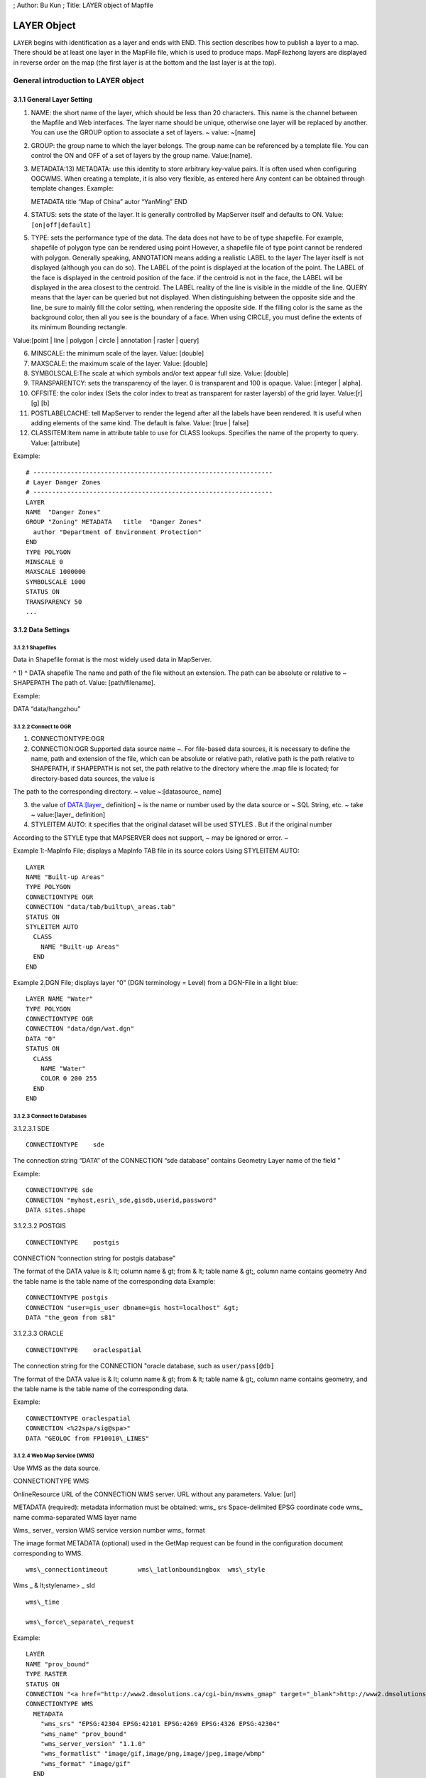 ; Author: Bu Kun ; Title: LAYER object of Mapfile

LAYER Object
============

``LAYER`` begins with identification as a layer and ends with END. This
section describes how to publish a layer to a map. There should be at
least one layer in the MapFile file, which is used to produce maps.
MapFilezhong layers are displayed in reverse order on the map (the first
layer is at the bottom and the last layer is at the top).

General introduction to LAYER object
------------------------------------

3.1.1 General Layer Setting
~~~~~~~~~~~~~~~~~~~~~~~~~~~

1) NAME: the short name of the layer, which should be less than 20
   characters. This name is the channel between the Mapfile and Web
   interfaces. The layer name should be unique, otherwise one layer will
   be replaced by another. You can use the GROUP option to associate a
   set of layers. ~ value: ~[name]

2) GROUP: the group name to which the layer belongs. The group name can
   be referenced by a template file. You can control the ON and OFF of a
   set of layers by the group name. Value:[name].

3) METADATA:13) METADATA: use this identity to store arbitrary key-value
   pairs. It is often used when configuring OGCWMS. When creating a
   template, it is also very flexible, as entered here Any content can
   be obtained through template changes. Example:

   METADATA title “Map of China” autor “YanMing” END

4) STATUS: sets the state of the layer. It is generally controlled by
   MapServer itself and defaults to ON. Value: ``[on|off|default]``

5) TYPE: sets the performance type of the data. The data does not have
   to be of type shapefile. For example, shapefile of polygon type can
   be rendered using point However, a shapefile file of type point
   cannot be rendered with polygon. Generally speaking, ANNOTATION means
   adding a realistic LABEL to the layer The layer itself is not
   displayed (although you can do so). The LABEL of the point is
   displayed at the location of the point. The LABEL of the face is
   displayed in the centroid position of the face. if the centroid is
   not in the face, the LABEL will be displayed in the area closest to
   the centroid. The LABEL reality of the line is visible in the middle
   of the line. QUERY means that the layer can be queried but not
   displayed. When distinguishing between the opposite side and the
   line, be sure to mainly fill the color setting, when rendering the
   opposite side. If the filling color is the same as the background
   color, then all you see is the boundary of a face. When using CIRCLE,
   you must define the extents of its minimum Bounding rectangle.

Value:[point \| line \| polygon \| circle \| annotation \| raster \|
query]

6)  MINSCALE: the minimum scale of the layer. Value: [double]

7)  MAXSCALE: the maximum scale of the layer. Value: [double]

8)  SYMBOLSCALE:The scale at which symbols and/or text appear full size.
    Value: [double]

9)  TRANSPARENTCY: sets the transparency of the layer. 0 is transparent
    and 100 is opaque. Value: [integer \| alpha].

10) OFFSITE: the color index (Sets the color index to treat as
    transparent for raster layersb) of the grid layer. Value:[r] [g] [b]

11) POSTLABELCACHE: tell MapServer to render the legend after all the
    labels have been rendered. It is useful when adding elements of the
    same kind. The default is false. Value: [true \| false]

12) CLASSITEM:Item name in attribute table to use for CLASS lookups.
    Specifies the name of the property to query. Value: [attribute]

Example:

::

   # ----------------------------------------------------------------
   # Layer Danger Zones
   # ----------------------------------------------------------------
   LAYER
   NAME  "Danger Zones"
   GROUP "Zoning" METADATA   title  "Danger Zones"
     author "Department of Environment Protection"
   END
   TYPE POLYGON
   MINSCALE 0
   MAXSCALE 1000000 
   SYMBOLSCALE 1000 
   STATUS ON 
   TRANSPARENCY 50 
   ...

3.1.2 Data Settings
~~~~~~~~~~~~~~~~~~~

3.1.2.1 Shapefiles
^^^^^^^^^^^^^^^^^^

Data in Shapefile format is the most widely used data in MapServer.

^ 1) ^ DATA shapefile The name and path of the file without an
extension. The path can be absolute or relative to ~ SHAPEPATH The path
of. Value: [path/filename].

Example:

DATA “data/hangzhou”

3.1.2.2 Connect to OGR
^^^^^^^^^^^^^^^^^^^^^^

1) CONNECTIONTYPE:OGR

2) CONNECTION:OGR Supported data source name ~. For file-based data
   sources, it is necessary to define the name, path and extension of
   the file, which can be absolute or relative path, relative path is
   the path relative to SHAPEPATH, if SHAPEPATH is not set, the path
   relative to the directory where the .map file is located; for
   directory-based data sources, the value is

The path to the corresponding directory. ~ value ~:[datasource\_ name]

3) the value of DATA:[layer\_ definition] ~ is the name or number used
   by the data source or ~ SQL String, etc. ~ take ~ value:[layer\_
   definition]

4) STYLEITEM AUTO: it specifies that the original dataset will be used
   STYLES . But if the original number

According to the STYLE type that MAPSERVER does not support, ~ may be
ignored or error. ~

Example 1:-MapInfo File; displays a MapInfo TAB file in its source
colors Using STYLEITEM AUTO:

::

   LAYER
   NAME "Built-up Areas"
   TYPE POLYGON
   CONNECTIONTYPE OGR
   CONNECTION "data/tab/builtup\_areas.tab"
   STATUS ON
   STYLEITEM AUTO
     CLASS
       NAME "Built-up Areas"
     END
   END

Example 2\ :sub:`:`\ DGN File; displays layer “0” (DGN terminology =
Level) from a DGN-File in a light blue:

::

   LAYER NAME "Water"
   TYPE POLYGON
   CONNECTIONTYPE OGR
   CONNECTION "data/dgn/wat.dgn"
   DATA "0"
   STATUS ON
     CLASS
       NAME "Water"
       COLOR 0 200 255
     END
   END

3.1.2.3 Connect to Databases
^^^^^^^^^^^^^^^^^^^^^^^^^^^^

3.1.2.3.1 SDE

::

   CONNECTIONTYPE    sde

The connection string “DATA” of the CONNECTION “sde database” contains
Geometry Layer name of the field "

Example:

::

   CONNECTIONTYPE sde
   CONNECTION "myhost,esri\_sde,gisdb,userid,password" 
   DATA sites.shape

3.1.2.3.2 POSTGIS

::

         CONNECTIONTYPE    postgis

CONNECTION “connection string for postgis database”

The format of the DATA value is & lt; column name & gt; from & lt; table
name & gt;, column name contains geometry And the table name is the
table name of the corresponding data Example:

::

   CONNECTIONTYPE postgis
   CONNECTION "user=gis_user dbname=gis host=localhost" &gt; 
   DATA "the_geom from s81"

3.1.2.3.3 ORACLE

::

         CONNECTIONTYPE    oraclespatial

The connection string for the CONNECTION "oracle database, such as
``user/pass[@db]``

The format of the DATA value is & lt; column name & gt; from & lt; table
name & gt;, column name contains geometry, and the table name is the
table name of the corresponding data.

Example:

::

   CONNECTIONTYPE oraclespatial
   CONNECTION <%22spa/sig@spa>"
   DATA "GEOLOC from FP10010\_LINES"

3.1.2.4 Web Map Service (WMS)
^^^^^^^^^^^^^^^^^^^^^^^^^^^^^

Use WMS as the data source.

CONNECTIONTYPE WMS

OnlineResource URL of the CONNECTION WMS server. URL without any
parameters. Value: [url]

METADATA (required): metadata information must be obtained: wms\_ srs
Space-delimited EPSG coordinate code wms\_ name comma-separated WMS
layer name

Wms\_ server\_ version WMS service version number wms\_ format

The image format METADATA (optional) used in the GetMap request can be
found in the configuration document corresponding to WMS.

::

     wms\_connectiontimeout        wms\_latlonboundingbox  wms\_style

Wms \_ & lt;stylename> \_ sld

::

                wms\_time

                wms\_force\_separate\_request

Example:

::

   LAYER
   NAME "prov_bound"
   TYPE RASTER
   STATUS ON
   CONNECTION "<a href="http://www2.dmsolutions.ca/cgi-bin/mswms_gmap" target="_blank">http://www2.dmsolutions.ca/cgi-bin/mswms_gmap)?</a>"
   CONNECTIONTYPE WMS
     METADATA
       "wms_srs" "EPSG:42304 EPSG:42101 EPSG:4269 EPSG:4326 EPSG:42304"
       "wms_name" "prov_bound"
       "wms_server_version" "1.1.0"
       "wms_formatlist" "image/gif,image/png,image/jpeg,image/wbmp"
       "wms_format" "image/gif"
     END
   END

**3.1.3 Symbol specific Settings**
^^^^^^^^^^^^^^^^^^^^^^^^^^^^^^^^^^

1) TOLERANCE: the sensitivity of queries based on points or lines. ~ if
   ~ TOLERANCEUNITS Is the default, then the default value for TOLERANCE
   is 3px. If you want to restrict queries of type polygon, you need

To set the value of TOLERANCE to 0. Value:[double]

2) TOLERANCEUNITS: unit of TOLERANCE, which defaults to pixels. Value:

**3.1.4 Tiles**
^^^^^^^^^^^^^^^

1) fully qualified name of the location or index of the tile of the
   TILEINDEX:~ layer (~ Full filename for The index or tile definition
   for this layer). And ArcInfo The index of the library is similar to
   this shapefile

The file contains the polygon characteristics of each tile. TILEITEM
gives the location message of the tile data.

Interest. If the DATA parameter is not empty, its value is added to the
end of the position. If DATA Is empty, this location contains the fully
qualified name of the file. Note: DBF of SHAPEFILE The file contains a
tile index, but its name must be the same as that used in Mapserver, so
that Mapserver can correctly index the corresponding tile data.

TILEINDEX files can be created automatically using the GDALTINDEX tool.

2) TILEITEM:~ contains the field name of the tile path. The default is
   “~ LOCATION”. Value:[attribute] Example:

   #—————————————- # Raster Tiles # White set to transparent [OFFSITE]
   #—————————————- LAYER NAME “Raster Maps” TYPE RASTER MINSCALE 0
   MAXSCALE 50000 STATUS ON TILEINDEX ‘raster_tiles’ OFFSITE 255 255 255
   END

**3.1.5 Filter Option**
^^^^^^^^^^^^^^^^^^^^^^^

1) FILTER: filter the attributes of the data and select the data under
   the specified condition. Value:[string] Example: FILTER “type=‘road’
   and size & lt;2”

2) Fields used in FILTERITEM:FILTER expressions, for OGR and SHAPEFILE
   only It works. Value:[attribute]

Example: ~ use ~ FILTER and CLASSITEM to control fonts and colors

::

   #----------------------------------------------- 
   # Sewer Annotation Layer 1
   #-----------------------------------------------
   LAYER
   NAME "Sewer, normal Text"
   TYPE ANNOTATION
   MAXSCALE 600
   STATUS ON
   CONNECTIONTYPE OGR
   CONNECTION "LK/Texte_MI.TAB"
   LABELITEM "OGR:LabelText"
   LABELANGLEITEM "OGR:LabelAngle"
   LABELSIZEITEM "label_size"
   POSTLABELCACHE true
   SIZEUNITS inches
   CLASSITEM igds_color
   FILTERITEM igds_font
   FILTER "24"
     CLASS
       EXPRESSION "4"
       LABEL
         ANTIALIAS TRUE
         TYPE TRUETYPE
         FONT arial
         COLOR 0 170 255
         POSITION ur
       END
   END
     CLASS
       EXPRESSION "40"
       LABEL
         ANTIALIAS TRUE
         TYPE TRUETYPE
         FONT arial
         COLOR 80 80 80
         POSITION ur
       END
     END
   PROJECTION
    "init=world:CH1903"
   END END

**3.1.6 Label Option**
^^^^^^^^^^^^^^^^^^^^^^

You can refer to the relevant contents of LABEL OBJECT.

1. LABEL ITEM: the field name in the property sheet. Value: [attribute]
2. The minimum scale displayed by LABELMINSCALE:LABEL. ~ value: ~
   [double]
3. LABELMAXSCALE: the maximum scale displayed by LABEL. ~ value: ~
   [double]
4. LABELCACHE: specifies whether it is cached and displayed after the
   layer is rendered. The default is on. Value: [on \| off]
5. LABELREQUIRES::~ displays the context (condition) of ~ LABEL display.
   Such as LABELREQUIRES ( [Orthoquads] != 1) Under this condition, if
   the orthoquads graph

LABEL is not displayed when the status of the layer is ON. The expression must be a STATUS-based
^^^^^^^^^^^^^^^^^^^^^^^^^^^^^^^^^^^^^^^^^^^^^^^^^^^^^^^^^^^^^^^^^^^^^^^^^^^^^^^^^^^^^^^^^^^^^^^^

BOOLEAN expression, use logic to manipulate AND or OR. Value:
``[express]``

Example:

::

   LAYER
   NAME "Percels"
   TYPE POLYGON
   STATUS ON
   DATA "geo/shape/percels.shp"
   MINSCALE 0
   MAXSCALE 2000
   LABELITEM PARCELNUM
   LABELANGLEITEM ANGLE
     CLASS
       COLOR -1 0 0
       OUTLINECOLOR 192 192 192
         LABEL
           TYPE truetype
           FONT "arial"
           SIZE 7
           COLOR 0 0 200
          POSITION auto
        END
     END
   END

3.1.7 Other options
^^^^^^^^^^^^^^^^^^^

1) DEBUG: ~ debugging is allowed. The detailed results of debugging are
   put in ~ STDERR (the standard) Error output), if the LOG parameter is
   used in Web Object, put it in MapServer In logfile file.

2) DUMP: ~ confirm whether ~ MS can return data in GML format. When
   using WMS

The GetFeatureInfo option is useful, and the default is false.

3) the template file used by HEADER:~ is only used for ~ Multiresult
   query modes.

4) the ~ Footer template file used by FOOTER:~ is only valid in
   Multiresult query mode.

5) MAXFEATURES: specifies the maximum number of features to draw this
   layer in the current window.

6) PROCESSING: sends processing instructions to the layer. Different
   types of layers and programs that process instructions support
   different instructions. Current raster image support (handled by
   GDAL): SCALE,BANDS,

COLOR \_ MATCH \_ THRESHOLD and DITHER. For example:

::

   PROCESSING "SCALE_1=AUTO" 
   PROCESSING "SCALE_2=AUTO" 
   PROCESSING "SCALE_3=AUTO"
   PROCESSING "BANDS=3,2,1,4"

Example:

**Resampling**: Producing map output from raster images not Using its
original resolution results in blurred results. To avoid that You should
use resampling. Be aware to use 24bit output in this case (best is
JPEG). Options are AVERAGE, BILINEAR and CUBIC. See as well
http://mapserver.gis.umn.edu/development/rfc/ms-rfc-4)[.](http://mapserver.gis.umn.edu/development/rfc/ms-rfc-4

PROCESSING “RESAMPLE=AVERAGE”

.. figure:: imgs/image007.jpg
   :alt: image7

   image7

**Dither** turns on error diffusion mode, used to convert 24bit Images
to 8bit with error diffusion to **get better color results** when
Outputting to 256 color images (8 bit, such as PNG and GIF):

PROCESSING “DITHER=YES”

.. figure:: imgs/image008.jpg
   :alt: image8

   image8

An **image would often use up all 256 color entries**. The Following
processing is a way to avoid “stealing” your whole colormap For a raster
layer. Normally values in the range 2-6 will give good Results:

PROCESSING “COLOR \_ MATCH \_ THRESHOLD=n”

7) REQUIRES:~ sets whether the layer tag is displayed. Such as: ~

ABELREQUIRES () [Orthoquads] != 1) It means that if there is a place
called “orthoquads”

In the active state, the layer cannot be marked. The expression
(Expression) is a boolen Expression,[layer name] = 1 if the Status of a
layer is on, otherwise

[layer name] ＝0。

8)  SIZEUNITS:~ sets the unit of the Class object to pixels by default.
    Yes, simulating. Buffering is valid. ~ value: ~[pixels \| feet \|
    inches \| kilometers \| meters \| miles].

9)  TEMPLATE:~ serves as a global replacement for ~ CLASS TEMPLATE. ~
    value: ~[file \| Url]

10) TRANSFORM: Determines whether a layer needs to be transformed from a
    geographic coordinate system to an image coordinate system. Defaults
    to true. This parameter allows creating shapefiles as image
    coordinate systems. So some features are always shown in the same
    position in the same image. It should be noted that the coordinate
    origin of the image coordinate system is in the upper left corner,
    the positive x-axis is to the right, and the positive y-axis is
    downward. Value: [true|false]

3.2 CLASS Object
----------------

Use CLASS to specify the corresponding theme for the layer

1) the name of NAME:CLASS ~. Value: ~[name]

2) EXPRESSION: compare string with ClassItem to determine Class. There
   are three expressions:

Strings, regular expressions, logical expressions. If no string is
given, then all the features

The collection all belong to this Class. Strings are case-sensitive and
easy to process quickly. There are no escape characters. Regular
expressions need to be defined with / regex/. There is no need to quote.
Logical expressions allow you to build fairly complex tests based on one
or more attributes, so only for the shapefile file is valid. Logical
expressions are defined in the form “(expression)”. Use the attribute to
be added with[], that is, “[ATTRIBUTE]”. Note that attribute values are
case-sensitive and should be associated with In the shapefile file

The fields are consistent.

For example: EXPRESSION ([POPULATION] & gt; 50000 AND’[LANGUAGE]’eq

‘FRENCH’)

Logical expression ~ allow operator: ~ =, &
gt;,<,<=,>=,=,or,lt,gt,ge,le,eq Its processing speed is slower. Both
strings and regular expressions are classified according to classitem in
layer. Same layer You can have a class that uses all three expressions
at the same time.

Value:[string]

3)  COLOR: the color of the drawing feature. ~ value: ~[r] [g] [b]

4)  OUTLINECOLOR: the color of the outline of the polygon symbol, ~
    polyline is not supported. Value:[r] [g] [b]

5)  BACKGROUNDCOLOR: the color of the opaque area. Value:[r] [g] [b]

6)  SYMBOL: sets the symbol used. Symbol used when the property sheet is
    not set When the name or numeric value of the The numeric value is
    the index of a symbol in the symbol file, starting with 1. You can
    also use NAME to make the symbol file with the corresponding symbol
    . ~ default is ~ 0, which means: a single pixel,single width line,
    or solid Polygon fill, depending on the layer type. Value:[integer
    \| string].

7)  SIZE: the height of the symbol, in pixel. Only scale symbols are
    used. The default is one.

8)  MINSIZE: the minimum size of the drawn symbol, in pixel. The default
    is 0 . Value:[integer]

9)  MAXSIZE: the maximum size of the drawing symbol in ~ pixels. The
    default is ~ 50. Value:[integer]

10) SYMBOLSCALE: the scale at which text or symbols are displayed. Allow
    layers to follow map The proportion of changes in dynamic size. If
    it is not set, the size of the layer will never change. Vs. MINSIZE
    is related to MAXSIZE. Value: ~[double].

11) TEXT: label displays the static text of ~. It can be compared to ~
    LABELITEM. A better result. Make

Use () as the delimiter. It allows you to integrate multiple attributes
into a single label. For example:

([FIRSTNAME],[LASTNAME]) . Value:[string]

12) TEMPLATE: a template file used to represent query results. It is
    usually an htm file. Value:

[filename]

13) DEBUG: debugging is allowed. The detailed results of debugging are
    placed in STDERR (the standard error) Output), if the LOG parameter
    is used in Web Object, put it in MapServer logfile In the document.
    Example:

    # —————————————————————- # Layer Parcel Corner Points # The symbol
    and the size are assigned depending on the # database column “TYPE”
    # —————————————————————-

    NAME “Parcel Limit Points” TYPE POINT MINSCALE 0 MAXSCALE 2000
    SYMBOLSCALE 1000 STATUS ON CONNECTIONTYPE OGR CONNECTION
    “..\data\parcel_limit_points.TAB” CLASSITEM “TYPE” CLASS NAME
    “Stone” EXPRESSION “Stone” COLOR 255 255 255 SYMBOL ‘circle’ SIZE 3
    END CLASS NAME “Iron” EXPRESSION “Iron” COLOR 255 255 255 SYMBOL
    ‘circle’ SIZE 2 END CLASS NAME “Cross” EXPRESSION “Cross” COLOR 255
    255 255 SYMBOL ‘cross’ SIZE 2 END END

Results:

.. figure:: imgs/image009.jpg
   :alt: image9

   image9

Overlaying Symbols

One symbol can be superimposed on another as a description of the
symbol, and so on. The following parameters can

Define overlay symbols, which are used the same as non-overlay symbols:

OVERLAYBACKGROUNDCOLOR

OVERLAYCOLOR

OVERLAYOUTLINECOLOR

OVERLAYSIZE

OVERLAYMINSIZE

OVERLAYMAXSIZE

OVERLAYSYMBOL

**2.1.1 LABEL Object**
~~~~~~~~~~~~~~~~~~~~~~

Use LABEL correspondence to define a label, which is used to describe a
feature of the layer. It can be set using TrueType fonts when LABEL is
defined. Use LABELITEM to add labels to features.

This object is used to define a label, which is in turn usually used to
annotate a feature with a piece of text. Labels can however also be used
as symbols through the use of various TrueType fonts. Features are
labeled using the
Http://umn.mapserver.ch/MapServer/en/layer.htm#LABELITEM)[.](http://umn.mapserver.ch/MapServer/en/layer.htm#LABELITEM

2.1.1.1 Basic Settings
^^^^^^^^^^^^^^^^^^^^^^

1) the font type used by TYPE:~, ~ bitmap is more efficient than
   truetype, but truetype Type font update is more convenient.
   Value:[bitmap \| truetype]

2) the name of the FONT:~ font (reference ~ FONTSET). Value:[name]

3) the color of COLOR:~ text. Value: ~[r] [g] [b]

4) SIZE: text size. The size corresponding to the substitute defined in
   SIZEUNITS. Correspondence The value of TrueType[integer \| layer
   column]

The corresponding value of bitmap[tiny \| small \| medium \| large \|
giant]

5) ENCODING: displays the encoding of characters, such as Japaneses . If
   the value provided is not supported, the corresponding LABEL Will not
   be displayed. ~ value: ~[string]

6) PRIORITY:~ sets the priority of ~ LABEL. Value:[integer]

7) the minimum display size of MINSIZE:~ fonts. The default is ~ 4.
   Value:[integer].

8) maximum display size of MAXSIZE:~ fonts. The default is ~ 256.
   Value:[double]

9) the minimum size of the marked feature of MINFEATURESIZE:~, in ~
   pixels units, only for Cached labels is valid. The alignment data is
   the length. Is the smallest area for polygons. If you select “Auto”,
   MapServer displays only tags with features that are much larger than
   their tags. Value:[integer|auto]

2.1.1.2 Text Effects
^^^^^^^^^^^^^^^^^^^^

1. Whether ANTIALTAS:~ uses anti-aliasing (smoothing). Value: ~ [true \|
   false].

2. OUTLINECOLOR: the color of the text boundary, which defaults to no
   boundary. Value: [r] [g] [b]

3. SHADOWCOLOR:~ text shadow color. Value: ~ [r] [g] [b]

4. SHADOWSIZE:~ text shadow size. Value: ~ [x] [y]

5. BACKGROUNDCOLOR:~ background color. Default is ~ OFF. ~ value: ~ [r]
   [g] [b]

6. BACKGROUNDSHADOWCOLOR:~ background shadow color. Default is ~ OFF.
   Value: [r] [g] [b]

7. BACKGROUNDSHADOWSIZE:~ background shadow size, default is ~ 1. Value:
   [X] [y]

2.1.1.3 Position Option
^^^^^^^^^^^^^^^^^^^^^^^

1) the location of POSITION:Label. The first letter is the “Y” position
   and the second is the “X” position. “Auto”tells MapServer to
   calculate the location of the label that will not conflict with other
   label. Value: [ul \| uc \| ur \| cl \| cc \| cr \| ll \| lc \| lr \|
   auto]

2) ANGEL: the value is expressed in the angle system. Indicates the
   angle of the label. You can use AUTO for line layers Value, you can
   specify the corresponding exact angle, such as: ANGLE [Rotation].
   Value: [double \| auto \| follow \| attribute]

3) the offset of OFFSET:LABEL, in ~ pixels, relative to the position of
   the upper left corner.

4) MINDISTANCE:~ copies the label generated by a ~ label and the copied
   label The minimum distance between. Unit pixels. ~ value: ~
   [integer].

5) BUFFER: in LABEL Fill the surrounding with the appropriate color, can
   improve the readability of the text, the default is 0. Value:
   [integer]

6) FORCE:~ forces the use of the corresponding CLASS for ~ LABEL,
   regardless of whether it is associated with another LABEL or not
   Conflict, valid only for cached label. The default is false. Value:
   [true \| false].

7) whether PARTIALS:~ displays incomplete ~ LABEL, no partial
   coordinates are displayed by default. Value: [true \| false]

8) WRAP:~ represents the character at the end of the line. Value ~:
   [character]. Example:

   # —————————————————————- # Layer Object Names # The names are rotated
   along the lines # —————————————————————-

   LAYER NAME “Object Names” STATUS ON TYPE LINE MINSCALE 0 MAXSCALE
   1000 SYMBOLSCALE 500 DATA “landcover/object_names” LABELITEM “NAME”
   CLASS LABEL TYPE TRUETYPE FONT Arial SIZE [sizeitem] COLOR 0 0 0
   OUTLINECOLOR 255 255 255 ANTIALIAS TRUE ANGLE [angleitem] FORCE false
   END END END

**2.1.2 STYLE Object**
^^^^^^^^^^^^^^^^^^^^^^

Symbolization can be achieved using STYLE. You can use multiple STYLE
for a layer.

1) COLOR: the color of the drawing feature. Value:[r] [g] [b]

2) OUTLINECOLOR: the color of the outline of a polygon symbol. Linear
   symbols are not supported. Value:[r] [g] [b]

3) the color of BACKGROUNDCOLOR:~ opaque symbols. Value: ~[r][g][b]

4) SYMBOL: sets the symbol used. Symbol used when the property sheet is
   not set When the name or numeric value of the The numeric value is
   the index of a symbol in the symbol file, starting with

1. You can also use NAME to make the symbol file with the corresponding
   symbol. The default is 0, which means: a single pixel,single width
   line, or solid polygon Fill, depending on the layer type.
   Value:[integer \| string].

5)  ANTIALIAS: whether or not to TrueType Fonts use a smooth
    (anti-aliasing) effect. Value:[true \| false]

6)  SIZE:~ uses the symbol size value in units of ~ SIZEUNITS. The
    default value is 1, only for Scalable symbols is valid.
    Value:[integer]

7)  The field name of the SIZEITEM:~ storage size in ~ SIZEUNITS.
    Value:[String]。 8) The minimum value of the symbol drawn by
    MINSIZE:~ in ~ SIZEUNITS. Value:[double]

8)  the maximum value of symbols drawn by MAXSIZE:~, in ~ SIZEUNITS.
    Value:[double]

9)  OFFSET:~ voids and shadows ~

10) the angle of the ANGLE:~ line, for ~ HATCH Type, shadow line ~, in
    degrees. Value: ~[double]

11) ANGLEITEM: the name of the field in which the angle value is stored,
    with a value of 0 Indicates that there is no rotation.
    Value:[double]

12) the width of the WIDTH:~ line, default is ~ 1. Value:[integer]

13) MINWIDTH:~ uses ~ HATCH The minimum width of the ~ line of the
    symbol of type. Value: ~[integer]

14) the maximum width of lines that MAXWIDTH:~ uses symbols of type ~
    HATCH. Value:[integer]

Example 1:Streets signature using overlaying lines in two thicknesses
and Coloers LAYER

NAME “Motorwway”

TYPE LINE

MINSCALE 23500

MAXSCALE 140000

STATUS ON

LABELITEM “NAME”

DATA teleatlas/streets/streets\_ main\_ roads\_ polyline

CLASS

::

   STYLE

     SYMBOL "continue"

     SIZE 4

     COLOR 255 0 0

END

STYLE

::

    SYMBOL "continue"

    SIZE 2

    COLOR 255 240 12

END

END

END Example 2:Hatching

Symbol definition in Symbol File:

SYMBOL

NAME ‘hatch-test’

TYPE HATCH

END

Layer definition in Mapfile:

LAYER…

CLASS…

::

   STYLE

     SYMBOL 'hatch-test'

     COLOR 255 0 0      

     ANGLE 45

     SIZE 10

     WIDTH 3

   END

END

END

3.3 JOIN Object
---------------

Defines how to handle JOIN,JOIN defined under the QUERY pair.

1) A unique name for the NAME:JOIN. Value:[string]

2) XBase for TABLE:~ to perform ~ JOIN operation File name (DBF,
   containing the name of the path). Value:[filename]

3) FROM:Join item in the shapefile. Value:[item]

4) TO:Join item in the table to be joined. Value:[item]

5) types of TYPE:JOIN. The default is singel. Value:[single \| multiple]

6) TEMPLATE:~ in ~ one-to-many The name of the template file in the
   case. The template file is called every time a record is processed
   and can only be replaced by JOIN Items in TABLE. Value:[filename].

Example: In the following example we join the layer parcels to a table
Owners using columns NUMBER in Parcel and PARCEL\_ NR in Owners as key
Fields:

LAYER

NAME “Parcels”

STATUS ON

DATA “data/parcels”

TYPE LINE

HEADER “NUMBER AREA NAME ZIP LOCALITY”

JOIN

NAME “Owners”

TABLE “data/owners.dbf”

FROM NUMBER

TO PARCEL \_ NR

TYPE multiple

TEMPLATE owners.htm

END

CLASS

COLOR 0 0 0

SYMBOL “continue”

SIZE 2

TEMPLATE parcels.htm

END

END

3.4 PROJECTION Object
---------------------

Tip: if the projection of your data is consistent, you generally do not
need to set the projection.

If you want to set the projection, generally we have to set two kinds of
projection, the output projection and the input projection. Output input

The shadow is the projection corresponding to MAP, which is set under
MAP; the input projection value refers to the projection of each LAYER.

The PROJECTION object consists of a series of PROJ.4 keywords. Here is
an example:

::

   PROJECTION
     "proj=utm"
     "ellps=GRS80"
     "zone=15"
     "north"
     "no_defs" 
   END

Geographical coordinates are defined as follows:

::

   PROJECTION
     "proj=latlong" 
   END

The coordinate parameters for using EPSG are as follows:

::

   PROJECTION
     "init=epsg:28992"
   END

3.5 GRID Object
---------------

The GRID object defines the grid of the map ~ (~ The GRID object defines
a map graticule as) A LAYER).

-  MINARCS: the minimum number of arc segments to draw. Value: [double]
-  MAXSRCS: the maximum number of arc segments drawn. Value: [double]
-  MININTERVAL: minimum number of intervals. Value: [double]
-  MAXINTERVAL: minimum number of intervals. Value: [double] 5)
   MINSUBDIVIDE: the minimum number of segments allowed to draw an arc
   segment. Value: [double].
-  MAXSUBDIVIDE: the maximum number of segments allowed to draw an arc
   segment. Value: [double].
-  LABELFORMAT: label format. “DDMM” is the degree and minute format,
   and “DDMMSS” is the degree, minute and second format. Default is
   decimal format. DDMMSS: degree, minute, second

Example:

::

   LAYER
     NAME "Grid"
     METADATA
       "DESCRIPTION" "Grid"
     END
     TYPE LINE
     STATUS ON
     CLASS
       NAME "Graticule"
       COLOR 0 0 0
       LABEL
         COLOR 255 0 0
         FONT fritqat
         TYPE truetype
         SIZE 8
         POSITION AUTO
         PARTIALS FALSE
         BUFFER 5
         OUTLINECOLOR 255 255 255
        END
     END
     PROJECTION
       "init=epsg:4326"
     END
     GRID
       LABELFORMAT DDMM
       MAXARCS 10
       MAXINTERVAL 10
       MAXSUBDIVIDE 2
     END
   END

3.6 FEATURE Object
------------------

Define the built-in characteristics of layer. When creating a new layer
is impossible or too complex

You can use built-in features to solve the problem. Built-in features
can also be created through url or forms.

1) POINTS:~ a set of ~ x, y coordinate pairs. It ends with END. Such as
~:

::

   POINTS
       1 1 50 50 1 50 1
   END

Note: note that the start point and end point of the polygon layer
should be the same.

2) TEXT: text that marks features.

Example:

::

   # ====================================================================
   # Layer with Copyright Text to be printed on every Output
   # ====================================================================
   LAYER
   NAME "Copyright"
   TYPE ANNOTATION
   STATUS ON
   TRANSFORM OFF
   FEATURE
     POINTS
       10 600
     END
     TEXT "© Data provided by expensive European Government Agency"
   END
    CLASS
     COLOR -1 0 0
     LABEL
       FONT "Arial"
       TYPE TRUETYPE
       ANTIALIAS TRUE
       COLOR 255 0 0
       SIZE 8
       POSITION lr
     END
    END
   END   
